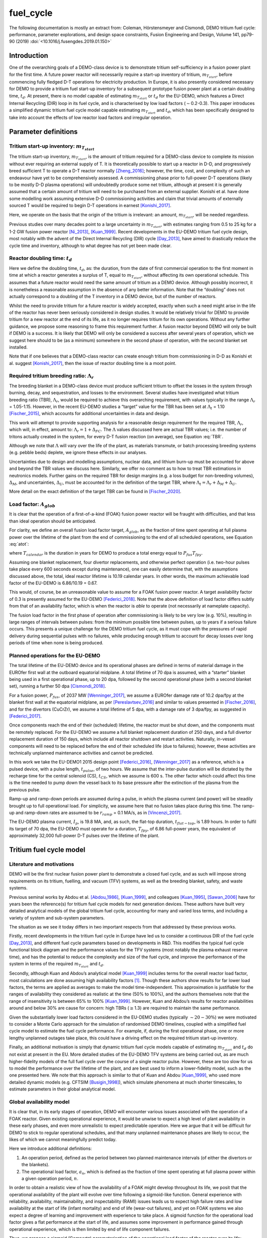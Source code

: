fuel_cycle
==========

The following documentation is mostly an extract from: Coleman, Hörstensmeyer and Cismondi, DEMO tritium fuel cycle: performance, parameter explorations, and design space constraints, Fusion Engineering and Design, Volume 141, pp79-90 (2019) :doi:`<10.1016/j.fusengdes.2019.01.150>`


Introduction
------------

One of the overarching goals of a DEMO-class device is to demonstrate
tritium self-sufficiency in a fusion power plant for the first time. A
future power reactor will necessarily require a start-up inventory of
tritium, :math:`m_{T_{start}}`, before commencing fully fledged D-T
operations for electricity production. In Europe, it is also presently
considered necessary for DEMO to provide a tritium fuel start-up
inventory for a subsequent prototype fusion power plant at a certain
doubling time, :math:`t_{d}`. At present, there is no model capable of
estimating :math:`m_{T_{start}}` or :math:`t_{d}` for the EU-DEMO, which
features a Direct Internal Recycling (DIR) loop in its fuel cycle, and
is characterised by low load factors (:math:`\sim`\ 0.2-0.3). This paper
introduces a simplified dynamic tritium fuel cycle model capable
estimating :math:`m_{T_{start}}` and :math:`t_{d}`, which has been
specifically designed to take into account the effects of low reactor
load factors and irregular operation.


Parameter definitions
---------------------

Tritium start-up inventory: :math:`m_{T_{start}}`
#################################################

The tritium start-up inventory, :math:`m_{T_{start}}`, is the amount of
tritium required for a DEMO-class device to complete its mission without
ever requiring an external supply of T. It is theoretically possible to
start up a reactor in D-D, and progressively breed sufficient T to
operate a D-T reactor normally [Zheng_2016]_;
however, the time, cost, and complexity of such an endeavour have yet to
be comprehensively assessed. A commissioning phase prior to full-power
D-T operations (likely to be mostly D-D plasma operations) will
undoubtedly produce some net tritium, although at present it is
generally assumed that a certain amount of tritium will need to be
purchased from an external supplier. Konishi et al. have done some
modelling work assuming extensive D-D commissioning activities and claim
that trivial amounts of externally sourced T would be required to begin
D-T operations in earnest [Konishi_2017]_.

Here, we operate on the basis that the origin of the tritium is
irrelevant: an amount, :math:`m_{T_{start}}`, will be needed regardless.

Previous studies over many decades point to a large uncertainty in
:math:`m_{T_{start}}`, with estimates ranging from 0.5 to 25 kg for a
1-2 GW fusion power reactor
[Ni_2013]_, [Kuan_1999]_. Recent developments
in the EU-DEMO tritium fuel cycle design, most notably with the advent
of the Direct Internal Recycling (DIR) cycle
[Day_2013]_, have aimed to drastically reduce
the cycle time and inventory, although to what degree has not yet been
made clear.

Reactor doubling time: :math:`t_{d}`
####################################

Here we define the doubling time, :math:`t_{d}`, as: the duration, from
the date of first commercial operation to the first moment in time at
which a reactor generates a surplus of T, equal to
:math:`m_{T_{start}}`, without affecting its own operational schedule.
This assumes that a future reactor would need the same amount of tritium
as a DEMO device. Although possibly incorrect, it is nonetheless a
reasonable assumption in the absence of any better information. Note
that the “doubling” does not actually correspond to a doubling of the T
inventory in a DEMO device, but of the number of reactors.

Whilst the need to provide tritium for a future reactor is widely
accepted, exactly when such a need might arise in the life of the
reactor has never been seriously considered in design studies. It would
be relatively trivial for DEMO to provide tritium for a new reactor at
the end of its life, as it no longer requires tritium for its own
operations. Without any further guidance, we propose some reasoning to
frame this requirement further. A fusion reactor beyond DEMO will only
be built if DEMO is a success. It is likely that DEMO will only be
considered a success after several years of operation, which we suggest
here should to be (as a minimum) somewhere in the second phase of
operation, with the second blanket set installed.

Note that if one believes that a DEMO-class reactor can create enough
tritium from commissioning in D-D as Konishi et al. suggest [Konishi_2017]_, then the issue of reactor
doubling time is a moot point.

Required tritium breeding ratio: :math:`\Lambda_r`
##################################################

The breeding blanket in a DEMO-class device must produce sufficient
tritium to offset the losses in the system through burning, decay, and
sequestration, and losses to the environment. Several studies have
investigated what tritium breeding ratio (TBR), :math:`\Lambda_r`, would
be required to achieve this overarching requirement, with values
typically in the range :math:`\Lambda_r` = 1.05-1.15. However, in the
recent EU-DEMO studies a “target” value for the TBR has been set at
:math:`\Lambda_t` = 1.10 [Fischer_2015]_, which accounts for additional
uncertainties in data and design.

This work will attempt to provide supporting analysis for a reasonable
design requirement for the required TBR, :math:`\Lambda_r`, which will,
in effect, amount to: :math:`\Lambda_r = 1+\Delta_{FC}`. The
:math:`\Lambda` values discussed here are actual TBR values; i.e. the
number of tritons actually created in the system, for every D-T fusion
reaction (on average), see Equation :eq:`TBR`.

.. math::
   :label: TBR

   \Lambda = \frac{\partial{m}_{T_{bred}}/{{\partial{t}}}}{\partial{m}_{T_{burnt}}/{{\partial{t}}}}

Although we note that :math:`\Lambda` will vary over the life of the
plant, as materials transmute, or batch processing breeding systems
(e.g. pebble beds) deplete, we ignore these effects in our analyses.

Uncertainties due to design and modelling assumptions, nuclear data, and
lithium burn-up must be accounted for above and beyond the TBR values we
discuss here. Similarly, we offer no comment as to how to treat TBR
estimations in neutronics models. Further gains on the required TBR for
design margins (e.g. a loss budget for non-breeding volumes),
:math:`\Delta_M`, and uncertainties, :math:`\Delta_U`, must be accounted
for in the definition of the target TBR, where
:math:`\Lambda_t=\Lambda_r+\Delta_M+\Delta_U`.

More detail on the exact definition of the target TBR can be found in [Fischer_2020]_.

Load factor: :math:`A_{glob}`
#############################

It is clear that the operation of a first-of-a-kind (FOAK) fusion power
reactor will be fraught with difficulties, and that less than ideal
operation should be anticipated.

For clarity, we define an overall fusion load factor target,
:math:`A_{glob}`, as the fraction of time spent operating at full plasma
power over the lifetime of the plant from the end of commissioning to
the end of all scheduled operations, see Equation :eq:`atot`:

.. math::
   :label: atot

   A_{glob} = \frac{T_{fpy}}{T_{calendar}}

where :math:`T_{calendar}` is the duration in years for DEMO to produce
a total energy equal to :math:`P_{fus}T_{fpy}`.

Assuming one blanket replacement, four divertor replacements, and
otherwise perfect operation (i.e. two-hour pulses take place every 600
seconds except during maintenance), one can easily determine that, with
the assumptions discussed above, the total, ideal reactor lifetime is
10.19 calendar years. In other words, the maximum achievable load factor
of the EU-DEMO is 6.86/10.19 = 0.67.

This would, of course, be an unreasonable value to assume for a FOAK
fusion power reactor. A target availability factor of 0.3 is presently
assumed for the EU-DEMO [Federici_2018]_. Note
that the above definition of load factor differs subtly from that of an
availability factor, which is when the reactor is *able* to operate (not
necessarily at nameplate capacity).

The fusion load factor in the first phase of operation after
commissioning is likely to be very low (e.g. 10%), resulting in large
ranges of intervals between pulses: from the minimum possible time
between pulses, up to years if a serious failure occurs. This presents a
unique challenge for the DEMO tritium fuel cycle, as it must cope with
the pressures of rapid delivery during sequential pulses with no
failures, while producing enough tritium to account for decay losses
over long periods of time when none is being produced.

Planned operations for the EU-DEMO
##################################

The total lifetime of the EU-DEMO device and its operational phases are
defined in terms of material damage in the EUROfer first wall at the
outboard equatorial midplane. A total lifetime of 70 dpa is assumed,
with a “starter” blanket being used in a first operational phase, up to
20 dpa, followed by the second operational phase (with a second blanket
set), running a further 50 dpa [Cismondi_2018]_.

For a fusion power, :math:`P_{fus}`, of 2037 MW [Wenninger_2017]_, we assume a EUROfer damage
rate of 10.2 dpa/fpy at the blanket first wall at the equatorial
midplane, as per [Pereslavtsev_2016]_ and
similar to values presented in [Fischer_2016]_, and for the divertors
(CuCrZr), we assume a total lifetime of 5 dpa, with a damage rate of 3
dpa/fpy, as suggested in [Federici_2017]_.

Once components reach the end of their (scheduled) lifetime, the reactor
must be shut down, and the components must be remotely replaced. For the
EU-DEMO we assume a full blanket replacement duration of 250 days, and a
full divertor replacement duration of 150 days, which include all
reactor shutdown and restart activities. Naturally, in-vessel components
will need to be replaced before the end of their scheduled life (due to
failures); however, these activities are technically unplanned
maintenance activities and cannot be predicted.

In this work we take the EU-DEMO1 2015 design point
[Federici_2016]_, [Wenninger_2017]_ as a
reference, which is a pulsed device, with a pulse length,
:math:`t_{pulse}`, of two hours. We assume that the inter-pulse duration
will be dictated by the recharge time for the central solenoid (CS),
:math:`t_{CS}`, which we assume is 600 s. The other factor which could
affect this time is the time needed to pump down the vessel back to its
base pressure after the extinction of the plasma from the previous
pulse.

Ramp-up and ramp-down periods are assumed during a pulse, in which the
plasma current (and power) will be steadily brought up to full
operational load. For simplicity, we assume here that no fusion takes
place during this time. The ramp-up and ramp-down rates are assumed to
be :math:`r_{ramp}` = 0.1 MA/s, as in [Vincenzi_2017]_.

The EU-DEMO plasma current, :math:`I_{p}`, is 19.8 MA, and, as such, the
flat-top duration, :math:`t_{flat-top}`, is 1.89 hours. In order to
fulfil its target of 70 dpa, the EU-DEMO must operate for a duration,
:math:`T_{fpy}`, of 6.86 full-power years, the equivalent of
approximately 32,000 full-power D-T pulses over the lifetime of the
plant.

Tritium fuel cycle model
------------------------

Literature and motivations
##########################

DEMO will be the first nuclear fusion power plant to demonstrate a
closed fuel cycle, and as such will impose strong requirements on its
tritium, fuelling, and vacuum (TFV) systems, as well as the breeding
blanket, safety, and waste systems.

Previous seminal works by Abdou et al.
[Abdou_1986]_, [Kuan_1999]_, and colleagues
[Kuan_1995]_, [Sawan_2006]_ have
for years been the reference(s) for tritium fuel cycle models for next
generation devices. These authors have built very detailed analytical
models of the global tritium fuel cycle, accounting for many and varied
loss terms, and including a variety of system and sub-system parameters.

The situation as we see it today differs in two important respects from
that addressed by these previous works.

Firstly, recent developments in the tritium fuel cycle in Europe have
led us to consider a continuous DIR of the fuel cycle
[Day_2013]_, and different fuel cycle parameters
based on developments in R&D. This modifies the typical fuel cycle
functional block diagram and the performance values for the TFV systems
(most notably the plasma exhaust reserve time), and has the potential to
reduce the complexity and size of the fuel cycle, and improve the
performance of the system in terms of the required :math:`m_{T_{start}}`
and :math:`t_{d}`.

Secondly, although Kuan and Abdou’s analytical model
[Kuan_1999]_ includes terms for the overall reactor
load factor, most calculations are done assuming high availability
factors [1]_. Though these authors show results for far lower load
factors, the terms are applied as averages to make the model
time-independent. This approximation is justifiable for the ranges of
availability they considered as realistic at the time (50% to 100%), and
the authors themselves note that the range of insensitivity is between
65% to 100% [Kuan_1999]_. However, Kuan and Abdou’s
results for reactor availabilities around and below 30% are cause for
concern: high TBRs (:math:`\geq`\ 1.3) are required to maintain the same
performance.

Given the substantially lower load factors considered in the EU-DEMO
studies (typically :math:`\sim20-30\%`) we were motivated to consider a
Monte Carlo approach for the simulation of randomised DEMO timelines,
coupled with a simplified fuel cycle model to estimate the fuel cycle
performance. For example, if, during the first operational phase, one or
more lengthy unplanned outages take place, this could have a driving
effect on the required tritium start-up inventory.

Finally, an additional motivation is simply that dynamic tritium fuel
cycle models capable of estimating :math:`m_{T_{start}}` and
:math:`t_{d}` do not exist at present in the EU. More detailed studies
of the EU-DEMO TFV systems are being carried out, as are much
higher-fidelity models of the full fuel cycle over the course of a
single reactor pulse. However, these are too slow for us to model the
performance over the lifetime of the plant, and are best used to inform
a lower-fidelity model, such as the one presented here. We note that
this approach is similar to that of Kuan and Abdou
[Kuan_1999]_, who used more detailed dynamic models
(e.g. CFTSIM [Busigin_1998]_), which
simulate phenomena at much shorter timescales, to estimate parameters in
their global analytical model.

.. _availability:

Global availability model
#########################

It is clear that, in its early stages of operation, DEMO will encounter
various issues associated with the operation of a FOAK reactor. Given
existing operational experience, it would be unwise to expect a high
level of plant availability in these early phases, and even more
unrealistic to expect predictable operation. Here we argue that it will
be difficult for DEMO to stick to regular operational schedules, and
that many unplanned maintenance phases are likely to occur, the likes of
which we cannot meaningfully predict today.

Here we introduce additional definitions:

#. An operation period, defined as the period between two planned
   maintenance intervals (of either the divertors or the blankets).

#. The operational load factor, :math:`a_{n}`, which is defined as the
   fraction of time spent operating at full plasma power within a given
   operation period, :math:`n`.

In order to obtain a realistic view of how the availability of a FOAK
might develop throughout its life, we posit that the operational
availability of the plant will evolve over time following a sigmoid-like
function. General experience with reliability, availability,
maintainability, and inspectability (RAMI) issues leads us to expect
high failure rates and low availability at the start of life (infant
mortality) and end of life (wear-out failures), and yet on FOAK systems
we also expect a degree of learning and improvement with experience to
take place. A sigmoid function for the operational load factor gives a
flat performance at the start of life, and assumes some improvement in
performance gained through operational experience, which is then limited
by end of life component failures.

Thus, we propose a sigmoid (Gompertz) parameterisation of the
operational load factor of the reactor over its life:

.. math::
   :label: at

   a(t) = a_{min} + (a_{max}-a_{min})\text{exp}\bigg({\frac{-\text{ln}(2)}{\text{exp}(-ct_{G_{infl}})}\text{exp}(-ct)}\bigg)

where :math:`t` is time (fpy), :math:`a_{min}` and :math:`a_{max}` are
the minimum and maximum operational load factors, :math:`t_{G_{infl}}`
is the inflection point of the Gompertz function (fpy), and :math:`c` is
the learning rate (fpy\ :math:`^{-1}`). The choice of a Gompertz
parameterisation was made to enable minimum and maximum value
constraints to be implemented. Based on expert opinion, :math:`a_{min}`
and :math:`a_{max}` were set at 0.1 and 0.5, respectively, and :math:`c`
was fixed at 1.

We then discretise Equation :eq:`at` on a per-operation-period basis,
maintaining the same overall load factor, :math:`A_{glob}`. As the
operation periods vary in duration, the discretisation cannot be done by
simple integration of :math:`a(t)`, and instead we apply a
discretisation function :math:`g` to get: :math:`\bar{a}(i) = g(a(t))`
and then frame a simple optimisation problem to find
:math:`t_{G_{infl}}` which satisfies the constraints of :math:`a_{min}`
and :math:`a_{max}` for the same total fusion duration:

.. math::
   :label: amin

   \min_{\forall t_{infl} \in [0, T_{DEMO}]} A_{glob}T_{DEMO}-\sum_{i=0}^{n_{periods}}a_{i}T_{i}

Solving Equation :eq:`amin` gives a vector of operational load
factors, :math:`\bar{a}`, per phase, where
:math:`\sum_{i=0}^{n_{periods}} a_{i}T_{i} = A_{glob}T_{DEMO}`, where
:math:`T_{i}` is the total duration of the phase. :numref:`Atot_a`
shows the operational load factors over the life of the plant for a
given overall load factor.

.. figure:: A_tot_figure.png
   :name: Atot_a

   Operational load factors in DEMO periods for specified global load
   factors, :math:`A_{glob}`. The dashed lines shows :math:`a(t)` and
   the solid lines show the discretisation per operation period where
   :math:`\int a(t) = \int g(a(t))`.

Mapping these operational load factors to each period of DEMO operation,
we can observe the progression in load factor throughout the life,
assuming perfectly regular operation, see :numref:`linear`.

.. figure:: linear_life.png
   :name: linear

   Operation periods in a typical DEMO timeline. The blue curve shows
   the fpy accumulation as a function of calendar years; its slope in
   each operation period is equal to :math:`a_{i}`.

Timeline generation
###################

In reality, however, the operation of DEMO is unlikely to be purely
regular. We believe it is likely
enough that the inter-pulse durations vary in a range of ways such that
they may differ substantially from the ideal inter-pulse down-time,
:math:`t_{interpulse}`, of :math:`t_{interpulse}` = :math:`t_{CS}`.

To compensate for our fundamental lack of knowledge regarding RAMI
issues for DEMO, we have combined the known
planned maintenance operations (those dictated by the levels of neutron
damage in the in-vessel components) and inter-pulse/ramp durations with
a series of random outages selected from a log-normal distribution. This
approach is designed to mimic the relatively unpredictable operational
schedules of FOAK devices and present-day tokamaks.

The total fusion time within a given operation period is prescribed (see
section :ref:`availability` above), and the number of pulses is calculated
to match this fusion time. The total duration of the non-fusion time is
computed according to the prescribed availability. For simplicity and
speed of computation, we assume that all pulses last the full pulse
length, :math:`t_{pulse}`. Although unrealistic, the effect of varying
pulse lengths is relatively small, as the inter-pulse durations are
assigned a wide variation thanks to the distribution selected. The
duration of the outages is between :math:`t_{CS}` and :math:`+\infty`,
although as the integral of the distribution and the number of samples
are prescribed, in practice a single outage can last up to several
months, depending upon the prescribed operational load factor. Figure
`1`_ shows an indicative distribution of randomly generated inter-pulse
durations for an operation period.

.. figure:: Adist.png
   :name: periodA

   A randomly generated log-normal distribution of inter-pulse
   durations, for :math:`a` = 0.41. :math:`n_{pulse}` is the number of
   pulses, :math:`T_{out}` is the total outage time, and
   :math:`t_{out_{max}}` is the maximum inter-pulse duration within the
   period.

The choice of a log-normal distribution here is relatively arbitrary,
and it is worth pointing out that other distributions can significantly
alter on the maximum duration of the outages. This in turn can have an
effect on the tritium fuel cycle performance.

For each operation period, a distribution of inter-pulse durations is
generated and is used to generate partly randomised operational
timelines for DEMO, following the methodology above. From the fusion
power, :math:`P_{fus}`, one can then calculate the rate of neutron
production during each pulse, integrate over time, and, from previously
mentioned neutronics studies, estimate the damage of the critical
reactor components over the lifetime of the reactor. Figure `1`_ shows
for illustration purposes the fraction of component lifetime (the
material damage at a point in time over the neutron budget for each
component/material) for the divertors, the blankets, the toroidal field
coils and the vacuum vessel. The latter two are irreplaceable lifetime
components, and are shown for information only, assuming typical EU-DEMO
neutron fluxes and maximum fluences (3.25 dpa for the vacuum vessel, 10
MGy for the TF coil insulation).

.. figure:: damage.png
   :name: damage

   Upper: reactor fpy as a function of calendar years; lower: component
   damage as a function of calendar years. The dips in the blanket and
   divertor curves indicate when these components are replaced.

Simplified T fuel cycle
#######################

The simplified T fuel cycle modelled here is a reduced model: it
contains no direct solution of any chemical balance equations. Instead,
fuel cycle systems are modelled simplistically with a handful of
parameters describing their performance. At this high level, no
distinction is made in the fuel cycle block diagram for the different
blanket types; instead our model is designed to be independent of
technology choices, modelling differences in technologies simply as
different performance parameters. Since many of the fuel cycle systems
and technologies do not yet exist, we feel it is legitimate to model
them as simple actuators with performance parameters that are indicative
of the underlying physics processes taking place in them. For instance,
we model the metal foil pumps simply as a separation fraction,
:math:`f_{DIR}`, where :math:`f_{DIR}` of the flow entering the metal
foil pumps is transported to the pellet injection system, and the
remainder is transported to the exhaust processing system.

The block diagram of the simplified T fuel cycle model shown in :numref:`tfvblock` is based on the presently considered EU-DEMO TFV
system design, described in
[Hörstensmeyer_2018]_. The main features of
this fuel cycle architecture are briefly summarised here:

#. There are three main tritium recycling loops: the direct internal
   loop, the exhaust processing loop, and the outer detritiation loop,
   where progressively lower concentrations of tritium are managed.

#. The matter injection system supplies solid fuel to the plasma, and
   gas (D, T, and other gases) to the in-vessel environment for first
   wall protection purposes. The gaseous T is injected continuously
   during the pulse at a rate, :math:`\dot{m}_{gas}`, is assumed never
   to be fused, and is not accounted for in the calculation of the
   burn-up fraction, :math:`f_b`.

#. The solid fuel enters the tokamak vacuum vessel in the form of frozen
   pellets travelling at high speeds through pellet fuel lines. The
   process is lossy, with a fuelling efficiency, :math:`\eta_f`.
   Dedicated pumps on the fuel lines recover some of the lost tritium
   back to the matter injection system, with an efficiency,
   :math:`\eta_{f_{pump}}`. The rest is assumed to enter the vacuum
   vessel in gaseous form, and has no chance of entering the plasma or
   being fused.

#. Tritium bred in the breeding blankets is extracted in the tritium
   extraction and recovery system (TERS). Tritium which permeates to the
   blanket coolant(s) is extracted in the coolant purification system
   (CPS).

#. The tritium which cannot be extracted from the flue gases eventually
   exits the system at the stack, where regulatory requirements on
   environmental releases of tritium will have to be met.

The tritium flows and parameterisations are summarised in Table
:numref:`simpleTsummary`.

Where reasonable, we have lumped parameters so as to reduce the number
of variables in the model. For instance, the time for tritium to travel
through the plasma, the in-vessel environment, the metal foil pumps, and
the linear diffusion pumps (in either branch of the DIR loop) is one
parameter: :math:`t_{pump}`.

.. figure:: tfvmodel4.JPG
   :name: tfvblock

   Block diagram of the simplified T fuel cycle model, showing the
   modelled flows of tritium between sub-systems, the locations of the
   tritium sinks and accumulators, including the schematic locations of
   the sub-systems within the tokamak, tokamak hall, and the tritium
   plant.

The TERS and the CPS have been lumped in the model, as the CPS in
particular has almost no effect on :math:`m_{T_{start}}` or
:math:`t_{d}`. It does, however, play a role when it comes to
determining the total release rate of tritium from the plant. The TERS
recovers the tritium from the intended production stream (be it pebble
beds or liquid lithium lead), whereas the CPS purifies the blanket
coolant from any tritium which permeates into the primary coolant loop
(be it helium or water). The design of the blanket, of course, has a
significant effect on the performance of both of these systems, as the
technologies being considered are very different. Simplifying these
important differences out in our model, we model this part of the system
as a leak rate of the tritium flow from the blanket, :math:`r_{leak}`,
which is handled by the CPS, and the rest, :math:`1-r_{leak}`, which is
dealt with by the TERS. This is then simplified into a single factor in
the model, see Equation :eq:`terscps`.

.. math::
   :label: terscps

   f_{TERS+CPS} = r_{leak}f_{CPS}+(1-r_{leak})f_{TERS}

Given that the TERS will handle most of the tritium flow coming from the
blanket, the duration of the actions of the TERS, :math:`t_{TERS}`, is
modelled and the CPS duration is assumed to be the same. This
simplification is only acceptable because it is assumed that
:math:`r_{leak}` is relatively small, i.e. that the CPS will feed very
little tritium to the stores.

Tritium accumulators are modelled in the storage system to represent the
long-term storage of the tritium inventory, in the form of uranium beds,
and in the matter injection system. Here there will be a buffer storage
of tritium to meet the minute-to-minute and day-to-day operational
tritium storage requirements. The model is set up in such a way that
there is never a lack of tritium in the accumulators, which would mean
the plasma would be unable to operate as scheduled.

An initial start-up inventory is assumed and the model is run over the
full reactor lifetime. The point of minimum inventory is located and the
model is re-run with an adjusted start-up inventory until convergence.

The radioactive decay of tritium is accounted for at all locations in
the model.

.. _simpleTsummary:

.. table:: Simplified T fuel cycle model flows and durations, ignoring the contributions of the sink terms used to model tritium retention

   +---------+-------------------------------------+--------------------+
   | Flow ID | :math:`\dot{m}_{i}`                 | :math:`t_{i}`      |
   |         |                                     |                    |
   +=========+=====================================+====================+
   | 1       | :math:`\frac{\dot{m}_{b}}           | :math:`t_{freeze}` |
   |         | {f_{b}{\eta}_{f}}`                  |                    |
   +---------+-------------------------------------+--------------------+
   | 2       | :math:`\frac{\dot{m}_{b}}{f_{b}}`   | 0                  |
   +---------+-------------------------------------+--------------------+
   | 3       | :math:`{\eta}_{                     | 0                  |
   |         | f_{pump}}(1-{\eta}_{f})\dot{m}_{1}` |                    |
   +---------+-------------------------------------+--------------------+
   | 4       | :math:`(1-{\eta}_{f                 | 0                  |
   |         | _{pump}})(1-{\eta}_{f})\dot{m}_{1}` |                    |
   +---------+-------------------------------------+--------------------+
   | 5       | :math:`\dot{m}_{gas}`               | 0                  |
   +---------+-------------------------------------+--------------------+
   | 6       | :math:`\dot                         | 0                  |
   |         | {m}_{b}\Big(\frac{1}{f_{b}}-1\Big)` |                    |
   +---------+-------------------------------------+--------------------+
   | 7       | :math:`\dot{m}_{gas}`               | 0                  |
   +---------+-------------------------------------+--------------------+
   | 8       | :math:`\dot{m}_{4}                  | 0                  |
   |         | +\dot{m}_{6}+\dot{m}_{7}`           |                    |
   +---------+-------------------------------------+--------------------+
   | 9       | :math:`f_{DIR}\dot{m}_{8}`          | :math:`t_{pump}`   |
   +---------+-------------------------------------+--------------------+
   | 10      | :math:`(1-f_{DIR})\dot{m}_{8}`      | :math:`t_{pump}`   |
   +---------+-------------------------------------+--------------------+
   | 11      | :math:`f_{exh}\dot{m}_{10}`         | :math:`t_{exh}`    |
   +---------+-------------------------------------+--------------------+
   | 12      | :math:`(1-f_{exh})\dot{m}_{10}`     | :math:`t_{exh}`    |
   +---------+-------------------------------------+--------------------+
   | 13      | :math:`f_{detrit}\dot{m}_{12}`      | :math:`t_{detrit}` |
   +---------+-------------------------------------+--------------------+
   | 14      | :math:`(1-f_{detrit})\dot{m}_{12}`  | 0                  |
   +---------+-------------------------------------+--------------------+
   | 15      | :math:`\Lambda\dot{m}_{b}`          | 0                  |
   +---------+-------------------------------------+--------------------+
   | 16      | :math:`f_{TERS+CWPS}\dot{m}_{15}`   | :math:`t_{TERS}`   |
   +---------+-------------------------------------+--------------------+
   | 17      | :math:`(1-f_{TERS+CPS})             | 0                  |
   |         | \dot{m}_{15}`                       |                    |
   +---------+-------------------------------------+--------------------+
   | 18      | :math:`\dot{m}_{4}+\dot             | 0                  |
   |         | {m}_{11}+\dot{m}_{13}+\dot{m}_{16}` |                    |
   +---------+-------------------------------------+--------------------+


Bathtub and fountain tritium retention models
#############################################

Logical models are used here to mimic known tritium retention behaviour
in some systems. These models have no basis in chemistry or in the
physics of tritium transport.

The “bathtub” model is intended to mimic the retention of tritium in
metal surfaces which are exposed to flows of gaseous tritium. In reality
there are many complex physical phenomena governing this effect, in
particular for materials undergoing irradiation, such as the tungsten
first wall. We make no attempt to model these effects, and opt for an
extremely simple model in which a certain fraction :math:`{\eta}`
(“release rate”) of the tritium flow through an environment,
:math:`\dot{m}_{in}`, over a timestep, :math:`\Delta t`, is retained in
the environment as a local T sink with inventory :math:`I`, up until a
certain maximum inventory :math:`I_{max}` is reached, at which point the
outgoing flow, :math:`\dot{m}_{out}`, equals the incoming flow, see
Equation :eq:`bathtub`. Note that exponential term after
:math:`(1-\eta)\dot{m}_{in}` accounts for sequestered tritium which
decays within the timestep.

.. math::
   :label: bathtub

   \begin{aligned}
   &\textrm{if}~I~\leq~I_{max}~\textrm{then} \\
   &~~~~~~I\leftarrow Ie^{-\lambda \Delta t}+(1-\eta)\dot{m}_{in}\dfrac{e^{-\lambda \Delta t}(e^{\lambda \Delta t}-1)}{e^{\lambda}-1}\\
   &~~~~~~\dot{m}_{out}=\eta \dot{m}_{in}\\
   &\textrm{else}\\
   &~~~~~~I\leftarrow I_{max}\\
   &~~~~~~\dot{m}_{out} = \dot{m}_{in}\\
   &\textrm{end}
   \end{aligned}


Other components, such as cryogenic distillation columns, require a
certain minimum inventory in order to operate effectively. Here we
reduce this behaviour to a simple minimum T inventory required for
operation, a so-called “fountain” model, see Equation :eq:`fountain`.

.. math::
   :label: fountain

   \begin{aligned}
   &\textrm{if}~I~\leq~I_{max}~\textrm{then} \\
   &~~~~~~I\leftarrow Ie^{-\lambda \Delta t}\\
   &~~~~~~\dot{m}_{out}=\dot{m}_{in}\\
   &\textrm{else}\\
   &~~~~~~I\leftarrow Ie^{-\lambda \Delta t}+\dot{m}_{in}\dfrac{e^{-\lambda \Delta t}(e^{\lambda \Delta t}-1)}{e^{\lambda}-1}\\
   &~~~~~~\dot{m}_{out} = 0\\
   &\textrm{end}
   \end{aligned}

In both tritium retention models, any sequestered tritium lost to decay
must be replenished. This means that any saturated tritium sink can
still draw tritium from the fuel cycle, as it will replenish any
depleted tritium until its saturation point is reached.

Bathtub models have been used to represent tritium sequestration in the
in-vessel environment (predominantly due to tritium take-up in the
tungsten plasma-facing components) and the blankets. The sequestered
tritium in the blankets is due to absorption in the structural materials
(i.e. EUROfer), functional materials (e.g. pebbles/coatings), and the
coolant and purge fluid loop(s). The importance of this sink depends on
the blanket technology used; a helium-cooled pebble bed (HCPB) and a
water-cooled lithium lead (WCLL) blanket are expected to behave rather
differently. We ignore these differences in our model.

We use a single instance of the fountain model coupled to a bathtub
model as a lumped parameter for the entire tritium plant exhaust
processing systems, :math:`I_{TFV_{min}}`. In reality there will be
several different processing systems handling the flow in the tritium
plant. The TFV systems are likely to be operated continuously, so this
parameter can be thought of as the overall amount of tritium flowing
through the tritium plant at any one time in steady-state operation.
While this is a significant simplification, it keeps the number of
parameters low enough to perform comprehensive design space exploration
exercises. Given the importance of this parameter in determining the
start-up inventory, in future work this number must be derived from more
detailed modelling work, with accurate representations of the various
TFV systems.

Note that during a reactor shutdown, all tritium which is not
sequestered in the sinks would be moved into long-term storage (uranium
beds) for safety purposes. We do not model these flows as we assume that
no tritium is gained or lost (except for decay) during these movements.

Legal tritium release limits
############################

In the fuel cycle model, there is only one point where the tritium can
be released to the environment: the stack. Based on the mass flows in
each stream, and assuming that all sinks are saturated, a conservative
analytical relation can be derived for the amount of tritium released to
the environment over a given annual period, see Equation :eq:`legal`:

.. math::
   :label: legal

   \begin{gathered}
   \dot{m}_{release} = A_{max}\Bigg[\bigg(\dot{m}_{b}\bigg[\bigg(\dfrac{1}{f_{b}}-1\bigg)+(1-{\eta}_{f_{pump}})
       \frac{1-{\eta}_{f}}{f_{b}{\eta}_{f}}\bigg]+\dot{m}_{gas}\bigg)\\~~~~~~~~\times(1-f_{DIR})(1-f_{exh})
       (1-f_{detrit}) \\+ \Lambda\dot{m}_{b}(1-f_{TERS+CPS})\Bigg]
   \end{gathered}

where :math:`\dot{m}_{b}` is the burn rate dictated by the fusion power,
and :math:`A_{max}` is the peak load factor achieved over any
one-calendar-year period in the DEMO lifetime, see Equation
:eq:`amax`.

.. math::
   :label: amax

   A_{max} = \text{max}\Bigg(\frac{dt_{fus}}{t_{j}-t_{i}} \forall t_{i} \in \langle 0, T_{DEMO}-1 \rangle\Bigg) , \text{where}\ t_{j} = t_{i}+1

According to present assumptions, the total legal limit within any given
calendar-year period is 9.9 g of T (gaseous and liquid forms)
[Johnston_2017]_. The above equation enables a
relative understanding of the importance of sub-system performance
parameters in determining the tritium release rate. Additional
contributions from in-vessel component detritiation and accidents should
also be accounted for, yet lie beyond the scope of this simple
parameterisation.

Calculation of :math:`m_{T_{start}}` and :math:`t_{d}`
######################################################


:numref:`default` shows the evolution of the DEMO plant and
tritium sink inventories over an indicative reactor lifetime. The upper
plot shows the total site tritium inventory (blue line), the total
unsequestered tritium inventory (yellow line), and the tritium in the
storage system (grey line), :math:`m_{T_{store}}`. The high frequency
oscillations in :math:`m_{T_{store}}` are due to the tritium being
circulated around the system during operation.

The start-up inventory is found by solving the fuel cycle model using
Picard iterations: starting from an an initial guess of the tritium
start-up inventory, the model is run until the point of minimum
inventory is equal to :math:`I_{TFV_{min}}`, see Equation
:eq:`picard`. The point of minimum tritium inventory is also
referred to as the inventory inflection point, which occurs as
:math:`t_{infl}`, see e.g. :numref:`default`.

.. math::
   :label: picard

   \begin{aligned}
   &m_{T_{start}} = 0\\
   &\textrm{while}~\Delta_{m} \not\approx 0~\textrm{do}\\
   &~~~~~~m_{T_{store}}[0] = m_{T_{start}}\\
   &~~~~~~\textrm{run model}\\
   &~~~~~~\Delta_{m}=\textrm{min}(m_{T_{store}})-I_{TFV_{min}}\\
   &~~~~~~m_{T_{start}} \leftarrow m_{T_{start}}-\Delta_{m}\\
   &\textrm{end}
   \end{aligned}

The doubling time is calculated as the first point in time at which the
reactor is able to release an amount :math:`m_{T_{start}}` from the
storage system, without affecting the reactor’s ability to operate. In
other words, when the T inventory in the stores permanently exceeds a
threshold of: :math:`I_{TFV_{min}}+m_{T_{start}}`, see Equation
:eq:`t_d`.

.. math::
   :label: t_d

   t_d = t\Big\lbrack \text{max}\Big(\text{argmin}\Big(\big\lvert m_{T_{store}}-I_{TFV_{min}}-m_{T_{start}}\big\rvert \Big)\Big) \Big\rbrack

This method to calculate :math:`t_{d}` is flawed as it relies on
knowledge of the full reactor life. In reality, such “future”
information would not be available, and a decision to release large
amounts of tritium to a future reactor without jeopardising the
operational capabilities of the existing DEMO would be more complex.
This simplification is, however, trivial in the light of the other
uncertainties in the model and our assumptions.

The lower plot in :numref:`default` shows the amount of tritium
sequestered (i.e. trapped) in the various sinks. The in-vessel tritium
sink (blue line) saturates almost immediately as it sees the highest
flux of tritium and has a relatively low saturation limit in this
default case. The TFV systems (orange line) start with the minimum
inventory specified and eventually saturate at the maximum. The blanket
inventory (yellow line) does not saturate in this example, and is reset
to zero (along with the in-vessel inventory) when the blankets are
replaced at the end of the first operational phase. The dip in the
in-vessel and blanket inventories corresponds to the replacement of the
in-vessel components (plasma-facing surfaces and blankets), where the
sequestered tritium in the in-vessel components is not considered to be
recovered in any way (a conservative assumption).

.. figure:: default_mtI_new.png
   :name: default

   Indicative time-series of the tritium fuel cycle model for the
   default DEMO values. Upper: moveable tritium inventories, showing the
   values of :math:`m_{T_{start}}` and :math:`t_{d}`; lower: tritium
   sink inventories.

For a given design point (:math:`A_{glob}`, :math:`P_{fus}`,
:math:`t_{flattop}`, :math:`t_{ramp}`, :math:`t_{CS}`), 200 timelines
are randomly generated. The fuel cycle model is then run for a given set
of reactor and fuel cycle parameters (:math:`f_{b}`,
:math:`\eta_{fuel}`, :math:`f_{DIR}`, :math:`t_{DIR}`,
:math:`t_{freeze}`, etc.) for the partly randomised fusion power
signals, and :math:`m_{T_{start}}` and :math:`t_{d}` are calculated from
the time-series of the tritium inventories.

The distributions of :math:`m_{T_{start}}` and :math:`t_{d}` for the
default case are shown in :numref:`distribution`, and the results summarised in
:numref:`defaultresults`.

.. figure:: mt_distribution.png
   :name: distribution

   Distributions of :math:`m_{T_{start}}` and :math:`t_{d}` for 200
   randomly generated timelines with default DEMO assumptions


.. _defaultresults:

.. table:: Default results for :math:`m_{T_{start}}` and :math:`t_{d}`, over 200 runs

      ======================== ========================== ==================
      Value                    :math:`m_{T_{start}}` [kg] :math:`t_{d}` [yr]
      ======================== ========================== ==================
      Mean                     5.52                       12.53
      95\ :sup:`th` percentile 5.58                       12.94
      Maximum                  5.78                       13.14
      ======================== ========================== ==================


.. rubric:: Footnotes

.. [1]
   We use the term load factor here, whereas Kuan and Abdou and many in the community use
   availability. The two are closely related, and mathematically
   identical if the reactor is operated at nameplate capacity exactly
   whenever it is available to operate. In Kuan and Abdou’s model, and
   the work presented here, the terms are equivalent.

.. rubric:: References

.. [Zheng_2016] S. Zheng, D. B. King, L. Garzotti, E. Surrey, and T. N. Todd, Fusion reactor start-up without an external tritium source, Fusion Engineering and Design, vol. 103, pp. 13–20, Feb. 2016

.. [Konishi_2017] S. Konishi, R. Kasada, and F. Okino, Myth of initial loading tritium for DEMO: Modelling of fuel system and operation scenario, Fusion Engineering and Design, vol. 121, pp. 111–116, Oct. 2017

.. [Ni_2013] M. Ni, Y. Wang, B. Yuan, J. Jiang, and Y. Wu, Tritium supply assessment for ITER and DEMOnstration power plant, Fusion Engineering and Design, vol. 88, pp. 2422–2426, Oct. 2013

.. [Kuan_1999] W. Kuan and M. A. Abdou, A New Approach for Assessing the Required Tritium Breeding Ratio and Startup Inventory in Future Fusion Reactors, Fusion Technology, vol. 35, pp. 309–353, May 1999

.. [Day_2013] C. Day and T. Giegerich, The Direct Internal Recycling concept to simplify the fuel cycle of a fusion power plant, Fusion Engineering and Design, vol. 88, pp. 616–620, Oct. 2013

.. [Fischer_2015] U. Fischer, C. Bachmann, I. Palermo, P. Pereslavtsev, and R. Villari, Neutronics requirements for a DEMO fusion power plant, Fusion Engineering and Design, vol. 98-99, pp. 2134–2137, Oct. 2015

.. [Fischer_2020] U. Fischer, L.V. Boccaccini, F. Cismondi, M. Coleman, C. Day, Y. Hörstensmeyer, F. Moro, P. Pereslavtsev, Required, achievable and target TBR for the European DEMO, Fusion Engineering and Design, Volume 155, 2020, 111553, ISSN 0920-3796

.. [Federici_2018] G. Federici, C. Bachmann, L. Barucca, W. Biel, L. Boccaccini, R. Brown, C. Bustreo, S. Ciattaglia, F. Cismondi, M. Coleman, V. Corato, C. Day, E. Diegele, U. Fischer, T. Franke, C. Gliss, A. Ibarra, R. Kembleton, A. Loving, F. Maviglia, B. Meszaros, G. Pintsuk, N. Taylor, M. Q. Tran, C. Vorpahl, R. Wenninger, and J. H. You, DEMO design activity in Europe: Progress and updates, Fusion Engineering and Design, June 2018

.. [Cismondi_2018] F. Cismondi, L. V. Boccaccini, G. Aiello, J. Aubert, C. Bachmann, T. Barrett, L. Barucca, E. Bubelis, S. Ciattaglia, A. Del Nevo, E. Diegele, M. Gasparotto, G. Di Gironimo, P. A. Di Maio, F. Hernandez, G. Federici, I. Fernndez-Berceruelo, T. Franke, A. Froio, C. Gliss, J. Keep, A. Loving, E. Martelli, F. Maviglia, I. Moscato, R. Mozzillo, Y. Poitevin, D. Rapisarda, L. Savoldi, A. Tarallo, M. Utili, L. Vala, G. Veres, and R. Zanino, Progress in EU Breeding Blanket design and integration, Fusion Engineering and Design, May 2018

.. [Wenninger_2017] R. Wenninger, R. Kembleton, C. Bachmann, W. Biel, T. Bolzonella, S. Ciattaglia, F. Cismondi, M. Coleman, A. J. H. Donn, T. Eich, E. Fable, G. Federici, T. Franke, H. Lux, F. Maviglia, B. Meszaros, T. Ptterich, S. Saarelma, A. Snickers, F. Villone, P. Vincenzi, D. Wolff, and H. Zohm, The physics and technology basis entering European system code studies for DEMO, Nuclear Fusion, vol. 57, no. 1, p. 016011, 2017

.. [Pereslavtsev_2016] P. Pereslavtsev, Generic neutronics analyses for DEMO including the development of a global MCNP model,” Tech. Rep. EFDA D 2M7HN3, 2016

.. [Fischer_2016] U. Fischer, C. Bachmann, J. C. Jaboulay, F. Moro, I. Palermo, P. Pereslavtsev, and R. Villari, Neutronic performance issues of the breeding blanket options for the European DEMO fusion power plant, Fusion Engineering and Design, vol. 109-111, pp. 1458–1463, Nov. 2016

.. [Federici_2017] G. Federici, W. Biel, M. Gilbert, R. Kemp, N. Taylor, and R. Wenninger, European DEMO design strategy and consequences for materials, Nuclear Fusion, vol. 57, p. 092002, Sept. 2017

.. [Federici_2016] G. Federici, C. Bachmann, W. Biel, L. Boccaccini, F. Cismondi, S. Ciattaglia, M. Coleman, C. Day, E. Diegele, T. Franke, M. Grattarola, H. Hurzlmeier, A. Ibarra, A. Loving, F. Maviglia, B. Meszaros, C. Morlock, M. Rieth, M. Shannon, N. Taylor, M. Q. Tran, J. H. You, R. Wenninger, and L. Zani, Overview of the design approach and prioritization of R&D activities towards an EU DEMO, Fusion Engineering and Design, vol. 109-111, pp. 1464–1474, Nov. 2016

.. [Vincenzi_2017] P. Vincenzi, R. Ambrosino, J. F. Artaud, T. Bolzonella, L. Garzotti, G. Giruzzi, G. Granucci, F. Kchl, M. Mattei, M. Q. Tran, and R. Wenninger, EU DEMO transient phases: Main constraints and heating mix studies for ramp-up and ramp-down, Fusion Engineering and Design, vol. 123, pp. 473–476, Nov. 2017

.. [Abdou_1986] M. A. Abdou, E. L. Vold, C. Y. Gung, M. Z. Youssef, and K. Shin, Deuterium-Tritium Fuel Self-Sufficiency in Fusion Reactors, Fusion Technology, vol. 9, pp. 250–285, Mar. 1986

.. [Kuan_1995] W. Kuan, M. A. Abdou, and R. S. Willms, Time-dependent tritium inventories and flow rates in fuel cycle components of a tokamak fusion reactor, Fusion Engineering and Design, vol. 28, pp. 329–335, Mar. 1995

.. [Sawan_2006] M. E. Sawan and M. A. Abdou, Physics and technology conditions for attaining tritium self-sufficiency for the DT fuel cycle, Fusion Engineering and Design, vol. 81, pp. 1131–1144, Feb. 2006

.. [Busigin_1998] A. Busigin and P. Gierszewski, CFTSIM-ITER dynamic fuel cycle model, Fusion Engineering and Design, vol. 39-40, pp. 909–914, Sept. 1998

.. [Hörstensmeyer_2018] Y. N. Hörstensmeyer, B. Butler, C. Day, and F. Franza, Analysis of the EU-DEMO fuel cycle elements: Intrinsic impact of technology choices, Fusion Engineering and Design, 2018

.. [Johnston_2017] J. Johnston, DEMO Plant Safety Requirements Documents (PSRD), Tech. Rep. EFDA D 2MKFDY, Culham Centre for Fusion Energy - EUROfusion, 2017
